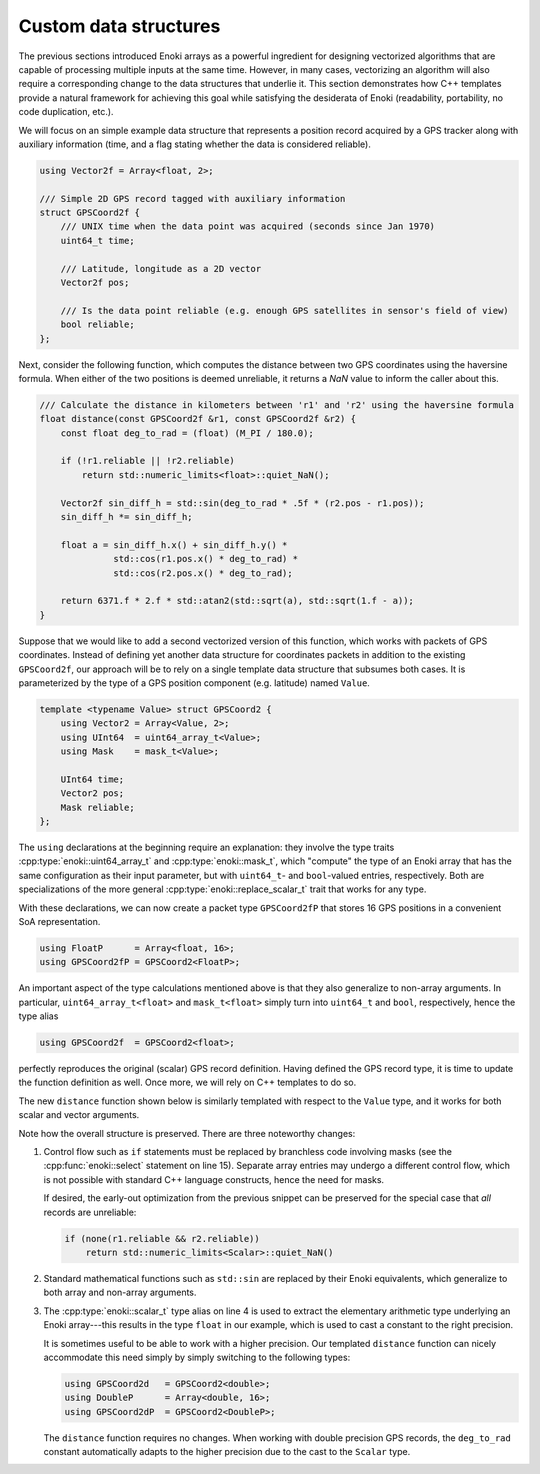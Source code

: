 .. _custom-structures:

Custom data structures
======================

The previous sections introduced Enoki arrays as a powerful ingredient for
designing vectorized algorithms that are capable of processing multiple inputs
at the same time. However, in many cases, vectorizing an algorithm will also
require a corresponding change to the data structures that underlie it. This
section demonstrates how C++ templates provide a natural framework for
achieving this goal while satisfying the desiderata of Enoki (readability,
portability, no code duplication, etc.).

We will focus on an simple example data structure that represents a position
record acquired by a GPS tracker along with auxiliary information (time, and a
flag stating whether the data is considered reliable).

.. code-block:: cpp

    using Vector2f = Array<float, 2>;

    /// Simple 2D GPS record tagged with auxiliary information
    struct GPSCoord2f {
        /// UNIX time when the data point was acquired (seconds since Jan 1970)
        uint64_t time;

        /// Latitude, longitude as a 2D vector
        Vector2f pos;

        /// Is the data point reliable (e.g. enough GPS satellites in sensor's field of view)
        bool reliable;
    };

Next, consider the following function, which computes the distance between two
GPS coordinates using the haversine formula. When either of the two positions
is deemed unreliable, it returns a *NaN* value to inform the caller about this.

.. code-block:: cpp

    /// Calculate the distance in kilometers between 'r1' and 'r2' using the haversine formula
    float distance(const GPSCoord2f &r1, const GPSCoord2f &r2) {
        const float deg_to_rad = (float) (M_PI / 180.0);

        if (!r1.reliable || !r2.reliable)
            return std::numeric_limits<float>::quiet_NaN();

        Vector2f sin_diff_h = std::sin(deg_to_rad * .5f * (r2.pos - r1.pos));
        sin_diff_h *= sin_diff_h;

        float a = sin_diff_h.x() + sin_diff_h.y() *
                  std::cos(r1.pos.x() * deg_to_rad) *
                  std::cos(r2.pos.x() * deg_to_rad);

        return 6371.f * 2.f * std::atan2(std::sqrt(a), std::sqrt(1.f - a));
    }

Suppose that we would like to add a second vectorized version of this function,
which works with packets of GPS coordinates. Instead of defining yet another
data structure for coordinates packets in addition to the existing
``GPSCoord2f``, our approach will be to rely on a single template data
structure that subsumes both cases. It is parameterized by the type of a GPS
position component (e.g. latitude) named ``Value``.

.. code-block:: cpp

    template <typename Value> struct GPSCoord2 {
        using Vector2 = Array<Value, 2>;
        using UInt64  = uint64_array_t<Value>;
        using Mask    = mask_t<Value>;

        UInt64 time;
        Vector2 pos;
        Mask reliable;
    };

The ``using`` declarations at the beginning require an explanation: they
involve the type traits :cpp:type:`enoki::uint64_array_t` and
:cpp:type:`enoki::mask_t`, which "compute" the type of an Enoki array
that has the same configuration as their input parameter, but with
``uint64_t``- and ``bool``-valued entries, respectively. Both are
specializations of the more general :cpp:type:`enoki::replace_scalar_t` trait that works
for any type.

With these declarations, we can now create a packet type ``GPSCoord2fP`` that
stores 16 GPS positions in a convenient SoA representation.

.. code-block:: cpp

    using FloatP      = Array<float, 16>;
    using GPSCoord2fP = GPSCoord2<FloatP>;

An important aspect of the type calculations mentioned above is that they
also generalize to non-array arguments. In particular, ``uint64_array_t<float>`` and
``mask_t<float>`` simply turn into ``uint64_t`` and ``bool``, respectively,
hence the type alias

.. code-block:: cpp

    using GPSCoord2f  = GPSCoord2<float>;

perfectly reproduces the original (scalar) GPS record definition. Having
defined the GPS record type, it is time to update the function definition as
well. Once more, we will rely on C++ templates to do so.

The new ``distance`` function shown below is similarly templated with respect
to the ``Value`` type, and it works for both scalar and vector arguments.

.. code-block:: cpp
    :linenos:

    /// Calculate the distance in kilometers between 'r1' and 'r2' using the haversine formula
    template <typename Value>
    Value distance(const GPSCoord2<Value> &r1, const GPSCoord2<Value> &r2) {
        using Scalar = scalar_t<Value>;
        const Value deg_to_rad = Scalar(M_PI / 180.0);

        auto sin_diff_h = sin(deg_to_rad * .5f * (r2.pos - r1.pos));
        sin_diff_h *= sin_diff_h;

        Value a = sin_diff_h.x() + sin_diff_h.y() *
                  cos(r1.pos.x() * deg_to_rad) *
                  cos(r2.pos.x() * deg_to_rad);

        return select(
            r1.reliable && r2.reliable,
            (6371.f * 2.f) * atan2(sqrt(a), sqrt(1.f - a)),
            std::numeric_limits<Scalar>::quiet_NaN()
        );
    }

Note how the overall structure is preserved. There are three noteworthy changes:

1. Control flow such as ``if`` statements must be replaced by branchless code
   involving masks (see the :cpp:func:`enoki::select` statement on line 15).
   Separate array entries may undergo a different control flow, which is not
   possible with standard C++ language constructs, hence the need for masks.

   If desired, the early-out optimization from the previous snippet can be
   preserved for the special case that *all* records are unreliable:

   .. code-block:: cpp

       if (none(r1.reliable && r2.reliable))
           return std::numeric_limits<Scalar>::quiet_NaN()


2. Standard mathematical functions such as ``std::sin`` are replaced by their
   Enoki equivalents, which generalize to both array and non-array arguments.

3. The :cpp:type:`enoki::scalar_t` type alias on line 4 is used to extract the
   elementary arithmetic type underlying an Enoki array---this results in the
   type ``float`` in our example, which is used to cast a constant to the right
   precision.

   It is sometimes useful to be able to work with a higher precision. Our
   templated ``distance`` function can nicely accommodate this need simply by simply
   switching to the following types:

   .. code-block:: cpp

       using GPSCoord2d   = GPSCoord2<double>;
       using DoubleP      = Array<double, 16>;
       using GPSCoord2dP  = GPSCoord2<DoubleP>;

   The ``distance`` function requires no changes. When working with double
   precision GPS records, the ``deg_to_rad`` constant automatically adapts to
   the higher precision due to the cast to the ``Scalar`` type.
